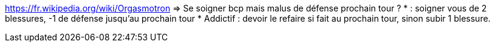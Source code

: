 https://fr.wikipedia.org/wiki/Orgasmotron => Se soigner bcp mais malus de défense prochain tour ?
* : soigner vous de 2 blessures, -1 de défense jusqu'au prochain tour
* Addictif : devoir le refaire si fait au prochain tour, sinon subir 1 blessure.
